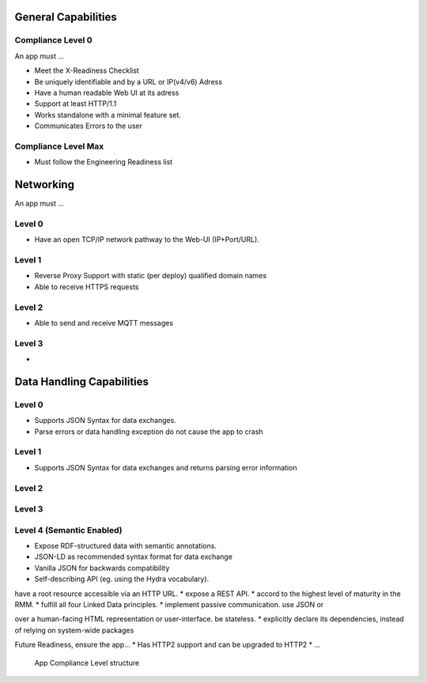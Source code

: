 General Capabilities
--------------------

Compliance Level 0
++++++++++++++++++

An app must ...

* Meet the X-Readiness Checklist
* Be uniquely identifiable and by a URL or IP(v4/v6) Adress
* Have a human readable Web UI at its adress
* Support at least HTTP/1.1
* Works standalone with a minimal feature set.
* Communicates Errors to the user

Compliance Level Max
++++++++++++++++++++

* Must follow the Engineering Readiness list

Networking
----------

An app must ...

Level 0
++++++++++++++++++
* Have an open TCP/IP network pathway to the Web-UI (IP+Port/URL).

Level 1
++++++++++++++++++
* Reverse Proxy Support with static (per deploy) qualified domain names
* Able to receive HTTPS requests

Level 2
++++++++++++++++++
* Able to send and receive MQTT messages

Level 3
++++++++++++++++++
* 

Data Handling Capabilities
--------------------------

Level 0 
+++++++
* Supports JSON Syntax for data exchanges.
* Parse errors or data handling exception do not cause the app to crash

Level 1 
+++++++
* Supports JSON Syntax for data exchanges and returns parsing error information

Level 2 
+++++++

Level 3 
+++++++

Level 4 (Semantic Enabled)
++++++++++++++++++++++++++
* Expose RDF-structured data with semantic annotations.
* JSON-LD as recommended syntax format for data exchange
* Vanilla JSON for backwards compatibility
* Self-describing API (eg. using the Hydra vocabulary).



have a root resource accessible via an HTTP URL. *
expose a REST API. *
accord to the highest level of maturity in the RMM. *
fulfill all four Linked Data principles. *
implement passive communication.
use JSON or 


over a human-facing HTML representation or user-interface.
be stateless. *
explicitly declare its dependencies, instead of relying on system-wide packages

Future Readiness, ensure the app...
* Has HTTP2 support and can be upgraded to HTTP2
* ...


.. figure:: img/AppLevel.png
   :scale: 50 %
   :alt: App Compliance Level

   App Compliance Level structure

